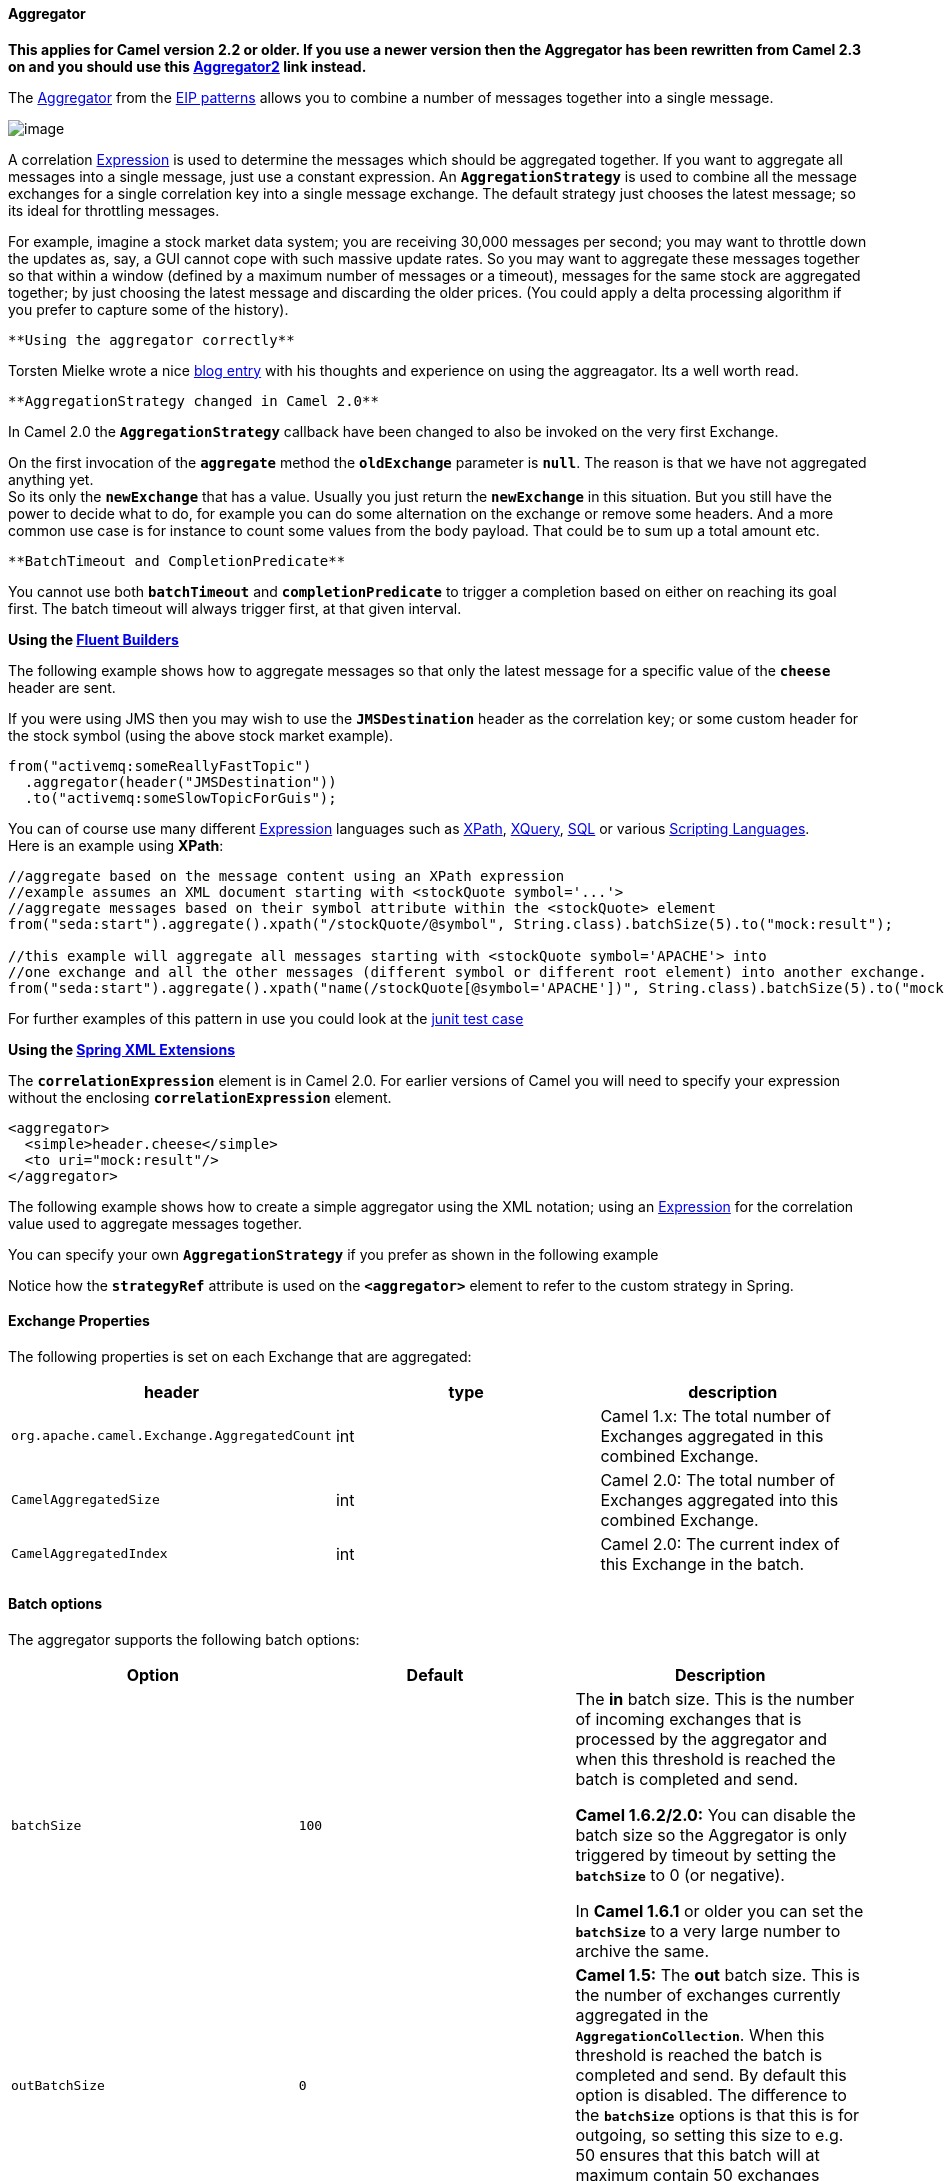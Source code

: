 [[ConfluenceContent]]
[[Aggregator-Aggregator]]
Aggregator
^^^^^^^^^^

*This applies for Camel version 2.2 or older. If you use a newer version
then the Aggregator has been rewritten from Camel 2.3 on and you should
use this link:aggregator2.html[Aggregator2] link instead.*

The
http://www.enterpriseintegrationpatterns.com/Aggregator.html[Aggregator]
from the link:enterprise-integration-patterns.html[EIP patterns] allows
you to combine a number of messages together into a single message.

image:http://www.enterpriseintegrationpatterns.com/img/Aggregator.gif[image]

A correlation link:expression.html[Expression] is used to determine the
messages which should be aggregated together. If you want to aggregate
all messages into a single message, just use a constant expression.
An *`AggregationStrategy`* is used to combine all the message exchanges
for a single correlation key into a single message exchange. The default
strategy just chooses the latest message; so its ideal for throttling
messages.

For example, imagine a stock market data system; you are receiving
30,000 messages per second; you may want to throttle down the updates
as, say, a GUI cannot cope with such massive update rates. So you may
want to aggregate these messages together so that within a window
(defined by a maximum number of messages or a timeout), messages for the
same stock are aggregated together; by just choosing the latest message
and discarding the older prices. (You could apply a delta processing
algorithm if you prefer to capture some of the history).

[Tip]
====
 **Using the aggregator correctly**

Torsten Mielke wrote a nice
http://tmielke.blogspot.com/2009/01/using-camel-aggregator-correctly.html[blog
entry] with his thoughts and experience on using the aggreagator. Its a
well worth read.

====

[Info]
====
 **AggregationStrategy changed in Camel 2.0**

In Camel 2.0 the *`AggregationStrategy`* callback have been changed to
also be invoked on the very first Exchange.

On the first invocation of the *`aggregate`* method the *`oldExchange`*
parameter is *`null`*. The reason is that we have not aggregated
anything yet. +
So its only the *`newExchange`* that has a value. Usually you just
return the *`newExchange`* in this situation. But you still have the
power to decide what to do, for example you can do some alternation on
the exchange or remove some headers. And a more common use case is for
instance to count some values from the body payload. That could be to
sum up a total amount etc.

====

[Warning]
====
 **BatchTimeout and CompletionPredicate**

You cannot use both *`batchTimeout`* and *`completionPredicate`* to
trigger a completion based on either on reaching its goal first. The
batch timeout will always trigger first, at that given interval.

====

*Using the link:fluent-builders.html[Fluent Builders]*

The following example shows how to aggregate messages so that only the
latest message for a specific value of the *`cheese`* header are sent.

If you were using JMS then you may wish to use the *`JMSDestination`*
header as the correlation key; or some custom header for the stock
symbol (using the above stock market example).

[source,brush:,java;,gutter:,false;,theme:,Default]
----
from("activemq:someReallyFastTopic")
  .aggregator(header("JMSDestination"))
  .to("activemq:someSlowTopicForGuis");
----

You can of course use many different link:expression.html[Expression]
languages such as link:xpath.html[XPath], link:xquery.html[XQuery],
link:sql.html[SQL] or various link:scripting-languages.html[Scripting
Languages]. +
Here is an example using *XPath*:

[source,brush:,java;,gutter:,false;,theme:,Default]
----
//aggregate based on the message content using an XPath expression
//example assumes an XML document starting with <stockQuote symbol='...'>
//aggregate messages based on their symbol attribute within the <stockQuote> element
from("seda:start").aggregate().xpath("/stockQuote/@symbol", String.class).batchSize(5).to("mock:result");

//this example will aggregate all messages starting with <stockQuote symbol='APACHE'> into 
//one exchange and all the other messages (different symbol or different root element) into another exchange.
from("seda:start").aggregate().xpath("name(/stockQuote[@symbol='APACHE'])", String.class).batchSize(5).to("mock:result");
----

For further examples of this pattern in use you could look at the
http://svn.apache.org/viewvc/camel/tags/camel-2.2.0/camel-core/src/test/java/org/apache/camel/processor/AggregatorTest.java?view=markup[junit
test case]

*Using the link:spring-xml-extensions.html[Spring XML Extensions]*

The *`correlationExpression`* element is in Camel 2.0. For earlier
versions of Camel you will need to specify your expression without the
enclosing *`correlationExpression`* element.

[source,brush:,java;,gutter:,false;,theme:,Default]
----
<aggregator>
  <simple>header.cheese</simple>
  <to uri="mock:result"/>
</aggregator>
----

The following example shows how to create a simple aggregator using the
XML notation; using an link:expression.html[Expression] for the
correlation value used to aggregate messages together.

You can specify your own *`AggregationStrategy`* if you prefer as shown
in the following example

Notice how the *`strategyRef`* attribute is used on the *`<aggregator>`*
element to refer to the custom strategy in Spring.

[[Aggregator-ExchangeProperties]]
Exchange Properties
^^^^^^^^^^^^^^^^^^^

The following properties is set on each Exchange that are aggregated:

[width="100%",cols="34%,33%,33%",options="header",]
|=======================================================================
|header |type |description
|`org.apache.camel.Exchange.AggregatedCount` |int |Camel 1.x: The total
number of Exchanges aggregated in this combined Exchange.

|`CamelAggregatedSize` |int |Camel 2.0: The total number of Exchanges
aggregated into this combined Exchange.

|`CamelAggregatedIndex` |int |Camel 2.0: The current index of this
Exchange in the batch.
|=======================================================================

[[Aggregator-Batchoptions]]
Batch options
^^^^^^^^^^^^^

The aggregator supports the following batch options:

[width="100%",cols="34%,33%,33%",options="header",]
|=======================================================================
|Option |Default |Description
|`batchSize` |`100` a|
The *in* batch size. This is the number of incoming exchanges that is
processed by the aggregator and when this threshold is reached the batch
is completed and send.

*Camel 1.6.2/2.0:* You can disable the batch size so the Aggregator is
only triggered by timeout by setting the *`batchSize`* to 0 (or
negative).

In *Camel 1.6.1* or older you can set the *`batchSize`* to a very large
number to archive the same.

|`outBatchSize` |`0` |*Camel 1.5:* The *out* batch size. This is the
number of exchanges currently aggregated in the
*`AggregationCollection`*. When this threshold is reached the batch is
completed and send. By default this option is disabled. The difference
to the *`batchSize`* options is that this is for outgoing, so setting
this size to e.g. 50 ensures that this batch will at maximum contain 50
exchanges when its sent.

|`batchTimeout` |`1000L` |Timeout in millis. How long should the
aggregator wait before its completed and sends whatever it has currently
aggregated.

|`groupExchanges` |`false` |*Camel 2.0*: If enabled then Camel will
group all aggregated Exchanges into a single combined
*`org.apache.camel.impl.GroupedExchange`* holder class that holds all
the aggregated Exchanges. And as a result only one Exchange is being
sent out from the aggregator. Can be used to combine many incoming
Exchanges into a single output Exchange without coding a
custom *`AggregationStrategy`* yourself.

|`batchConsumer` |`false` |*Camel 2.0*: This option is if the exchanges
is coming from a link:batch-consumer.html[Batch Consumer]. Then when
enabled the link:aggregator.html[Aggregator] will use the batch size
determined by the link:batch-consumer.html[Batch Consumer] in the
message header *`CamelBatchSize`*. See more details at
link:batch-consumer.html[Batch Consumer]. This can be used to aggregate
all files consumed from a link:file2.html[File] endpoint in that given
poll.

|`completionPredicate` |`null` |Allows you to use a
link:predicate.html[Predicate] to signal when an aggregation is
complete. See *warning* in top of this page.
|=======================================================================

[[Aggregator-AggregationCollectionandAggregationStrategy]]
`AggregationCollection` and `AggregationStrategy`
^^^^^^^^^^^^^^^^^^^^^^^^^^^^^^^^^^^^^^^^^^^^^^^^^

This aggregator uses a *`AggregationCollection`* to store the exchanges
that is currently aggregated. The *`AggregationCollection`* uses a
correlation link:expression.html[Expression] and an
*`AggregationStrategy`*.

* The correlation link:expression.html[Expression] is used to correlate
the incoming exchanges. The default implementation will group messages
based on the correlation expression. Other implementations could for
instance just add all exchanges as a batch.
* The strategy is used for aggregate the old (lookup by its correlation
id) and the new exchanges together into a single exchange. Possible
implementations include performing some kind of combining or delta
processing, such as adding line items together into an invoice or just
using the newest exchange and removing old exchanges such as for state
tracking or market data prices; where old values are of little use.

Camel provides these implementations:

* *`DefaultAggregationCollection`*
* *`PredicateAggregationCollection`*
* *`UseLatestAggregationStrategy`*

[[Aggregator-Examples]]
Examples
^^^^^^^^

[[Aggregator-Defaultexample]]
Default example
+++++++++++++++

By default Camel uses *`DefaultAggregationCollection`* and
*`UseLatestAggregationStrategy`*, so this simple example will just keep
the latest received exchange for the given correlation
link:expression.html[Expression]:

[[Aggregator-UsingPredicateAggregationCollection]]
Using `PredicateAggregationCollection`
++++++++++++++++++++++++++++++++++++++

The *`PredicateAggregationCollection`* is an extension
to *`DefaultAggregationCollection`* that uses a
link:predicate.html[Predicate] as well to determine the completion. For
instance the link:predicate.html[Predicate] can test for a special
header value, a number of maximum aggregated so far etc. To use this the
routing is a bit more complex as we need to create
our *`AggregationCollection`* object as follows:

In this sample we use the predicate that we want at most 3 exchanges
aggregated by the same correlation id, this is defined as:

[source,brush:,java;,gutter:,false;,theme:,Default]
----
header(Exchange.AGGREGATED_COUNT).isEqualTo(3)
----

Using this the aggregator will complete if we receive 3 exchanges with
the same correlation id or when the specified timeout of 500 msecs has
elapsed (whichever criteria is met first).

[[Aggregator-UsingCustomAggregationStrategy]]
Using Custom Aggregation Strategy
+++++++++++++++++++++++++++++++++

In this example we will aggregate incoming bids and want to aggregate
the highest bid. So we provide our own strategy where we implement the
code logic:

Then we setup the routing as follows:

And since this is based on an unit test we show the test code that send
the bids and what is expected as the *`winners`*:

[[Aggregator-UsingCustomAggregationCollection]]
Using Custom Aggregation Collection
+++++++++++++++++++++++++++++++++++

In this example we will aggregate incoming bids and want to aggregate
the bids in reverse order (this is just an example). So we provide our
own collection where we implement the code logic:

Then we setup the routing as follows:

And since this is based on an unit test we show the test code that send
the bids and what is expected as the expected reverse order:

[[Aggregator-CustomaggregationcollectioninSpringDSL]]
Custom aggregation collection in Spring DSL

You can also specify a custom aggregation collection in the Spring DSL.
Here is an example for Camel 2.0

In Camel 1.5.1 you will need to specify the aggregator as:

[source,brush:,java;,gutter:,false;,theme:,Default]
----
<aggregator batchTimeout="500" collectionRef="aggregatorCollection">
  <expression/>
  <to uri="mock:result"/>
</aggregator>
----

[[Aggregator-UsingGroupedExchanges]]
Using Grouped Exchanges
+++++++++++++++++++++++

*Available as of Camel 2.0*

You can enable grouped exchanges to combine all aggregated exchanges
into a single *`org.apache.camel.impl.GroupedExchange`* holder class
that contains all the individual aggregated exchanges. This allows you
to process a single Exchange containing all the aggregated exchange.
Lets start with how to configure this in the router:

And the next part is part of an unit code that demonstrates this feature
as we send in 5 exchanges each with a different value in the body. And
we will only get 1 exchange out of the aggregator, but we can access all
the individual aggregated exchanges from the List which we can extract
as a property from the Exchange using the key
*`Exchange.GROUPED_EXCHANGE`*.

[[Aggregator-UsingBatchConsumer]]
Using Batch Consumer
++++++++++++++++++++

*Available as of Camel 2.0*

The link:aggregator.html[Aggregator] can work together with the
link:batch-consumer.html[Batch Consumer] to aggregate the total number
of messages that the link:batch-consumer.html[Batch Consumer] have
reported. This allows you for instance to aggregate all files polled
using the link:file2.html[File] consumer.

For example:

[source,brush:,java;,gutter:,false;,theme:,Default]
----
from("file://inbox")
   .aggregate(xpath("//order/@customerId"), new AggregateCustomerOrderStrategy()).batchConsumer().batchTimeout(60000).to("bean:processOrder");
----

When using *`batchConsumer`* Camel will automatic adjust
the *`batchSize`* according to reported by the
link:batch-consumer.html[Batch Consumer] in this case the file consumer.
So if we poll in 7 files then the aggregator will aggregate all 7 files
before it completes. As the timeout is still in play we set it to 60
seconds.

[[Aggregator-UsingThisPattern]]
Using This Pattern
++++++++++++++++++

If you would like to use this EIP Pattern then please read the
link:getting-started.html[Getting Started], you may also find the
link:architecture.html[Architecture] useful particularly the description
of link:endpoint.html[Endpoint] and link:uris.html[URIs]. Then you could
try out some of the link:examples.html[Examples] first before trying
this pattern out.

[[Aggregator-Seealso]]
See also
^^^^^^^^

* The link:loan-broker-example.html[Loan Broker Example] which uses an
aggregator
* http://tmielke.blogspot.com/2009/01/using-camel-aggregator-correctly.html[Blog
post by Torsten Mielke] about using the aggregator correctly.
